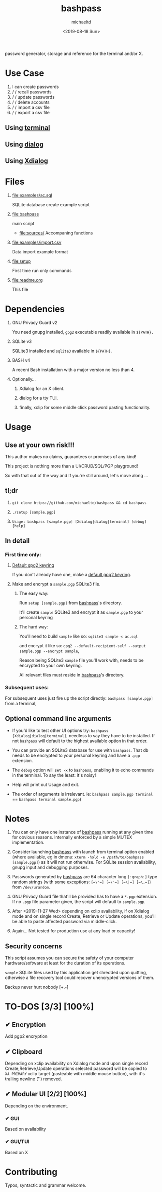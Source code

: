 #+title: bashpass
#+author: michaeltd
#+date: <2019-08-18 Sun>
#+description: password generator, storage, and reference for the terminal and/or X.
#+options: toc:t num:t
#+html: <p align="center"><img src="assets/password.jpg"/></p>

password generator, storage and reference for the terminal and/or X.

* Use Case

  1. I can create passwords
  2. \slash \slash recall passwords
  3. \slash \slash update passwords
  4. \slash \slash delete accounts
  5. \slash \slash import a csv file
  6. \slash \slash export a csv file

** Using [[file:assets/bp.png][terminal]]

#+html: <p align="center"><img src="assets/bp.png"/></p>

** Using [[file:assets/dp.png][dialog]]

#+html: <p align="center"><img src="assets/dp.png"/></p>

** Using [[file:assets/xp.png][Xdialog]]

#+html: <p align="center"><img src="assets/xp.png"/></p>

* Files
  1. [[file:examples/ac.sql]]

     SQLite database create example script
  2. [[file:bashpass]]

     main script

     - [[file:sources/]]
       Accompaning functions

  3. [[file:examples/import.csv]]

     Data import example format
  4. [[file:setup]]

     First time run only commands
  5. [[file:readme.org]]

     This file

* Dependencies

  1. GNU Privacy Guard v2

     You need gnupg installed, ~gpg2~ executable readily available in ~${PATH}.~

  2. SQLite v3

     SQLite3 installed and ~sqlite3~ available in ~${PATH}.~

  3. BASH v4

     A recent Bash installation with a major version no less than 4.

  4. Optionally...

     1. Xdialog for an X client.

     2. dialog for a tty TUI.

     3. finally, xclip for some middle click password pasting functionality.

* Usage

** Use at your own risk!!!

   This author makes no claims, guarantees or promises of any kind!

   This project is nothing more than a UI/CRUD/SQL/PGP playground!

   So with that out of the way and If you're still around, let's move along ...

** tl;dr

   1. ~git clone https://github.com/michaeltd/bashpass && cd bashpass~

   2. ~./setup [sample.pgp]~

   3. ~Usage: bashpass [sample.pgp] [Xdialog|dialog|terminal] [debug] [help]~

** In detail

*** First time only:

**** [[https://www.gnupg.org/gph/en/manual/c14.html][Default gpg2 keyring]]

     If you don't already have one, make a [[https://www.gnupg.org/gph/en/manual/c14.html][default gpg2 keyring]].

**** Make and encrypt a ~sample.pgp~ SQLite3 file.

***** The easy way:

      Run ~setup [sample.pgp]~ from [[file:bashpass][bashpass]]'s directory.

      It'll create ~sample~ SQLite3 and encrypt it as ~sample.pgp~ to your personal keyring

***** The hard way:

      You'll need to build ~sample~ like so: ~sqlite3 sample < ac.sql~

      and encrypt it like so: ~gpg2 --default-recipient-self --output sample.pgp --encrypt sample~,

      Reason being SQLite3 ~sample~ file you'll work with, needs to be encrypted to your own keyring.

      All relevant files must reside in [[file:bashpass][bashpass]]'s directory.

*** Subsequent uses:

    For subsequent uses just fire up the script directly: ~bashpass [sample.pgp]~ from a terminal,

** Optional command line arguments

   - If you'd like to test other UI options try: ~bashpass [Xdialog|dialog|terminal]~, needless to say they have to be installed. If not ~bashpass~ will default to the highest available option in that order.

   - You can provide an SQLite3 database for use with ~bashpass~. That db needs to be encrypted to your personal keyring and have a ~.pgp~ extension.

   - The ~debug~ option will ~set -x~ to ~bashpass~, enabling it to echo commands in the terminal. To say the least: It's noisy!

   - Help will print out Usage and exit.

   - The order of arguments is irrelevant. ie: ~bashpass sample.pgp terminal~ == ~bashpass terminal sample.pgp~)

* Notes

  1. You can only have one instance of [[file:bashpass][bashpass]] running at any given time for obvious reasons. Internally enforced by a simple MUTEX implementation.

  2. Consider launching [[file:bashpass][bashpass]] with launch from terminal option enabled (where available, eg in dmenu: ~xterm -hold -e /path/to/bashpass [sample.pgp]~) as it will not run otherwise. For SQLite session availability, gnupg input and debugging purposes.

  3. Passwords generated by [[file:bashpass][bashpass]] are 64 character long ~[:graph:]~ type random strings (with some exceptions: ~[=\"=] [=\'=] [=\|=] [=\,=]~) from ~/dev/urandom~.

  4. GNU Privacy Guard file that'll be provided has to have a ~*.pgp~ extension. If no ~.pgp~ file parameter given, the script will default to ~sample.pgp~.

  5. After <2019-11-27 Wed> depending on xclip availability, if on Xdialog mode and on single record Create, Retrieve or Update operations, you'll be able to paste affected password via middle-click.

  6. Again... Not tested for production use at any load or capacity!

** Security concerns

   This script assumes you can secure the safety of your computer hardware/software at least for the duration of its operations.

   ~sample~ SQLite files used by this application get shredded upon quitting, otherwise a file recovery tool could recover unencrypted versions of them.

   Backup never hurt nobody [+.-]

* TO-DOS [3/3] [100%]

** ✔ Encryption
   CLOSED: [2019-08-22 Thu 01:43]
   Add pgp2 encryption

** ✔ Clipboard
   CLOSED: [2019-11-27 Wed 02:21]
   Depending on xclip availability on Xdialog mode and upon single record Create,Retrieve,Update operations selected password will be copied to ~XA_PRIMARY~ xclip target (pasteable with middle mouse button), with it's trailing newline ('\n') removed.

** ✔ Modular UI [2/2] [100%]
   CLOSED: [2019-08-22 Thu 01:43]
   Depending on the environment.

*** ✔ GUI
    CLOSED: [2019-08-22 Thu 01:44]
    Based on availability

*** ✔ GUI/TUI
    CLOSED: [2019-08-22 Thu 01:44]
    Based on X
* Contributing [[http://unmaintained.tech/][http://unmaintained.tech/badge.svg]]

  Typos, syntactic and grammar welcome.

  Other than that try a PR and we'll talk about it.

  In the rare case that you really *must*, 

  feel free to buy me some coffee in [[https://www.paypal.com/cgi-bin/webscr?cmd=_s-xclick&hosted_button_id=3THXBFPG9H3YY&source=michaeltd/.emacs.d][\euro]] or [[bitcoin:3KCPkfTWqanYfgNvoUKP1S4bFXTDpaReUs][₿]] (bitcoin:3KCPkfTWqanYfgNvoUKP1S4bFXTDpaReUs).

* [[file:license][ISC License]] [[https://opensource.org/licenses/ISC][https://img.shields.io/badge/License-ISC-yellow.svg]]
